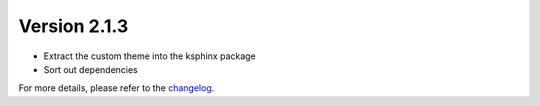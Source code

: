 Version 2.1.3
==============

- Extract the custom theme into the ksphinx package
- Sort out dependencies

For more details, please refer to the `changelog <https://github.com/kuankuan2007/do-folder/compare/v2.1.2...v2.1.3>`__.